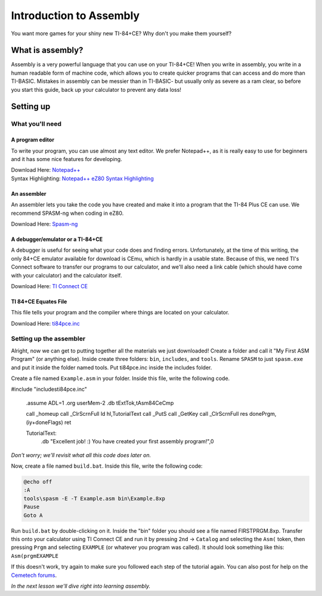 Introduction to Assembly
********************************
You want more games for your shiny new TI-84+CE? Why don't you make them yourself?

What is assembly?
=================================================
Assembly is a very powerful language that you can use on your TI-84+CE! When you write in assembly, you write in a human readable form of machine code, which allows you to create quicker programs that can access and do more than TI-BASIC.
Mistakes in assembly can be messier than in TI-BASIC- but usually only as severe as a ram clear, so before you start this guide, back up your calculator to prevent any data loss!

Setting up
=================================================

What you'll need
--------------------------------------------------

A program editor
^^^^^^^^^^^^^^^^^^^^^^^^^^^^^^^^^^^^^^^^^^^^^^^^^
To write your program, you can use almost any text editor. We prefer Notepad++, as it is really easy to use for beginners and it has some nice features for developing.

| Download Here: `Notepad++ <https://notepad-plus-plus.org/download/>`_
| Syntax Highlighting: `Notepad++ eZ80 Syntax Highlighting <http://cemete.ch/p243171>`_

An assembler
^^^^^^^^^^^^^^^^^^^^^^^^^^^^^^^^^^^^^^^^^^^^^^^^^
An assembler lets you take the code you have created and make it into a program that the TI-84 Plus CE can use. We recommend SPASM-ng when coding in eZ80.

Download Here: `Spasm-ng <https://github.com/alberthdev/spasm-ng/releases>`_

A debugger/emulator or a TI-84+CE
^^^^^^^^^^^^^^^^^^^^^^^^^^^^^^^^^^^^^^^^^^^^^^^^^
A debugger is useful for seeing what your code does and finding errors. Unfortunately, at the time of this writing, the only 84+CE emulator available for download is CEmu, which is hardly in a usable state. Because of this, we need TI's Connect software to transfer our programs to our calculator, and we'll also need a link cable (which should have come with your calculator) and the calculator itself.

Download Here: `TI Connect CE <https://education.ti.com/en/us/software/details/en/CA9C74CAD02440A69FDC7189D7E1B6C2/swticonnectcesoftware>`_

TI 84+CE Equates File
^^^^^^^^^^^^^^^^^^^^^^^^^^^^^^^^^^^^^^^^^^^^^^^^^
This file tells your program and the compiler where things are located on your calculator.

Download Here: `ti84pce.inc <http://wikiti.brandonw.net/index.php?title=84PCE:OS:Include_File>`_

Setting up the assembler
--------------------------------------------------
Alright, now we can get to putting together all the materials we just downloaded!
Create a folder and call it "My First ASM Program" (or anything else). Inside create three folders: ``bin``, ``includes``, and ``tools``. Rename ``SPASM`` to just ``spasm.exe`` and put it inside the folder named tools. Put ti84pce.inc inside the includes folder.

Create a file named ``Example.asm`` in your folder. Inside this file, write the following code.

.. code-block:: asm

#include "includes\ti84pce.inc"

 .assume ADL=1
 .org userMem-2
 .db tExtTok,tAsm84CeCmp

 call _homeup
 call _ClrScrnFull
 ld hl,TutorialText
 call _PutS
 call _GetKey
 call _ClrScrnFull
 res donePrgm,(iy+doneFlags)
 ret
 
 TutorialText:
  .db "Excellent job! :) You have created your first assembly program!",0

*Don't worry; we'll revisit what all this code does later on.*

Now, create a file named ``build.bat``. Inside this file, write the following code:

.. code-block:: shell

 @echo off
 :A
 tools\spasm -E -T Example.asm bin\Example.8xp
 Pause
 Goto A

Run ``build.bat`` by double-clicking on it. Inside the "bin" folder you should see a file named FIRSTPRGM.8xp. Transfer this onto your calculator using TI Connect CE and run it by pressing ``2nd`` → ``Catalog`` and selecting the ``Asm(`` token, then pressing ``Prgm`` and selecting ``EXAMPLE`` (or whatever you program was called). It should look something like this: ``Asm(prgmEXAMPLE``

If this doesn't work, try again to make sure you followed each step of the tutorial again. You can also post for help on the `Cemetech forums <http://cemetech.net/>`_.

*In the next lesson we'll dive right into learning assembly.*
